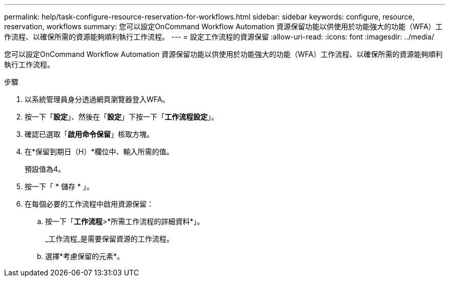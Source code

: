 ---
permalink: help/task-configure-resource-reservation-for-workflows.html 
sidebar: sidebar 
keywords: configure, resource, reservation, workflows 
summary: 您可以設定OnCommand Workflow Automation 資源保留功能以供使用於功能強大的功能（WFA）工作流程、以確保所需的資源能夠順利執行工作流程。 
---
= 設定工作流程的資源保留
:allow-uri-read: 
:icons: font
:imagesdir: ../media/


[role="lead"]
您可以設定OnCommand Workflow Automation 資源保留功能以供使用於功能強大的功能（WFA）工作流程、以確保所需的資源能夠順利執行工作流程。

.步驟
. 以系統管理員身分透過網頁瀏覽器登入WFA。
. 按一下「*設定*」、然後在「*設定*」下按一下「*工作流程設定*」。
. 確認已選取「*啟用命令保留*」核取方塊。
. 在*保留到期日（H）*欄位中、輸入所需的值。
+
預設值為4。

. 按一下「 * 儲存 * 」。
. 在每個必要的工作流程中啟用資源保留：
+
.. 按一下「*工作流程*>*所需工作流程的詳細資料*」。
+
_工作流程_是需要保留資源的工作流程。

.. 選擇*考慮保留的元素*。




